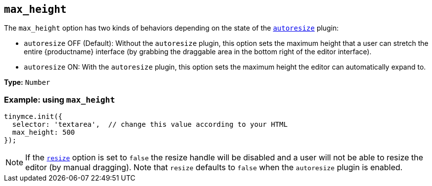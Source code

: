 [[max_height]]
== `+max_height+`

The `+max_height+` option has two kinds of behaviors depending on the state of the xref:autoresize.adoc[`+autoresize+`] plugin:

* `+autoresize+` OFF (Default): Without the `+autoresize+` plugin, this option sets the maximum height that a user can stretch the entire {productname} interface (by grabbing the draggable area in the bottom right of the editor interface).
* `+autoresize+` ON: With the `+autoresize+` plugin, this option sets the maximum height the editor can automatically expand to.

*Type:* `+Number+`

=== Example: using `+max_height+`

ifeval::["{plugincode}" != "autoresize"]
[source,js]
----
tinymce.init({
  selector: 'textarea',  // change this value according to your HTML
  max_height: 500
});
----
endif::[]
ifeval::["{plugincode}" == "autoresize"]
[source,js]
----
tinymce.init({
  selector: 'textarea',  // change this value according to your HTML
  plugins: 'autoresize',
  max_height: 500
});
----
endif::[]

NOTE: If the xref:editor-size-options.adoc#resize[`+resize+`] option is set to `+false+` the resize handle will be disabled and a user will not be able to resize the editor (by manual dragging). Note that `+resize+` defaults to `+false+` when the `+autoresize+` plugin is enabled.
